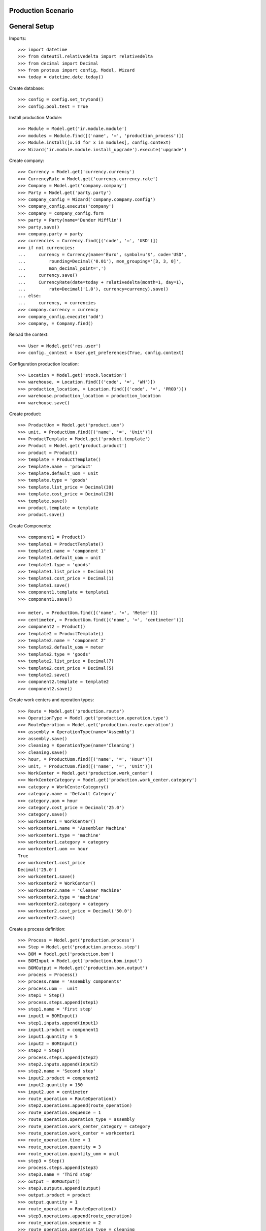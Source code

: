 ===================
Production Scenario
===================

=============
General Setup
=============

Imports::

    >>> import datetime
    >>> from dateutil.relativedelta import relativedelta
    >>> from decimal import Decimal
    >>> from proteus import config, Model, Wizard
    >>> today = datetime.date.today()

Create database::

    >>> config = config.set_trytond()
    >>> config.pool.test = True

Install production Module::

    >>> Module = Model.get('ir.module.module')
    >>> modules = Module.find([('name', '=', 'production_process')])
    >>> Module.install([x.id for x in modules], config.context)
    >>> Wizard('ir.module.module.install_upgrade').execute('upgrade')

Create company::

    >>> Currency = Model.get('currency.currency')
    >>> CurrencyRate = Model.get('currency.currency.rate')
    >>> Company = Model.get('company.company')
    >>> Party = Model.get('party.party')
    >>> company_config = Wizard('company.company.config')
    >>> company_config.execute('company')
    >>> company = company_config.form
    >>> party = Party(name='Dunder Mifflin')
    >>> party.save()
    >>> company.party = party
    >>> currencies = Currency.find([('code', '=', 'USD')])
    >>> if not currencies:
    ...     currency = Currency(name='Euro', symbol=u'$', code='USD',
    ...         rounding=Decimal('0.01'), mon_grouping='[3, 3, 0]',
    ...         mon_decimal_point=',')
    ...     currency.save()
    ...     CurrencyRate(date=today + relativedelta(month=1, day=1),
    ...         rate=Decimal('1.0'), currency=currency).save()
    ... else:
    ...     currency, = currencies
    >>> company.currency = currency
    >>> company_config.execute('add')
    >>> company, = Company.find()

Reload the context::

    >>> User = Model.get('res.user')
    >>> config._context = User.get_preferences(True, config.context)

Configuration production location::

    >>> Location = Model.get('stock.location')
    >>> warehouse, = Location.find([('code', '=', 'WH')])
    >>> production_location, = Location.find([('code', '=', 'PROD')])
    >>> warehouse.production_location = production_location
    >>> warehouse.save()

Create product::

    >>> ProductUom = Model.get('product.uom')
    >>> unit, = ProductUom.find([('name', '=', 'Unit')])
    >>> ProductTemplate = Model.get('product.template')
    >>> Product = Model.get('product.product')
    >>> product = Product()
    >>> template = ProductTemplate()
    >>> template.name = 'product'
    >>> template.default_uom = unit
    >>> template.type = 'goods'
    >>> template.list_price = Decimal(30)
    >>> template.cost_price = Decimal(20)
    >>> template.save()
    >>> product.template = template
    >>> product.save()

Create Components::

    >>> component1 = Product()
    >>> template1 = ProductTemplate()
    >>> template1.name = 'component 1'
    >>> template1.default_uom = unit
    >>> template1.type = 'goods'
    >>> template1.list_price = Decimal(5)
    >>> template1.cost_price = Decimal(1)
    >>> template1.save()
    >>> component1.template = template1
    >>> component1.save()

    >>> meter, = ProductUom.find([('name', '=', 'Meter')])
    >>> centimeter, = ProductUom.find([('name', '=', 'centimeter')])
    >>> component2 = Product()
    >>> template2 = ProductTemplate()
    >>> template2.name = 'component 2'
    >>> template2.default_uom = meter
    >>> template2.type = 'goods'
    >>> template2.list_price = Decimal(7)
    >>> template2.cost_price = Decimal(5)
    >>> template2.save()
    >>> component2.template = template2
    >>> component2.save()

Create work centers and operation types::

    >>> Route = Model.get('production.route')
    >>> OperationType = Model.get('production.operation.type')
    >>> RouteOperation = Model.get('production.route.operation')
    >>> assembly = OperationType(name='Assembly')
    >>> assembly.save()
    >>> cleaning = OperationType(name='Cleaning')
    >>> cleaning.save()
    >>> hour, = ProductUom.find([('name', '=', 'Hour')])
    >>> unit, = ProductUom.find([('name', '=', 'Unit')])
    >>> WorkCenter = Model.get('production.work_center')
    >>> WorkCenterCategory = Model.get('production.work_center.category')
    >>> category = WorkCenterCategory()
    >>> category.name = 'Default Category'
    >>> category.uom = hour
    >>> category.cost_price = Decimal('25.0')
    >>> category.save()
    >>> workcenter1 = WorkCenter()
    >>> workcenter1.name = 'Assembler Machine'
    >>> workcenter1.type = 'machine'
    >>> workcenter1.category = category
    >>> workcenter1.uom == hour
    True
    >>> workcenter1.cost_price
    Decimal('25.0')
    >>> workcenter1.save()
    >>> workcenter2 = WorkCenter()
    >>> workcenter2.name = 'Cleaner Machine'
    >>> workcenter2.type = 'machine'
    >>> workcenter2.category = category
    >>> workcenter2.cost_price = Decimal('50.0')
    >>> workcenter2.save()

Create a process definition::

    >>> Process = Model.get('production.process')
    >>> Step = Model.get('production.process.step')
    >>> BOM = Model.get('production.bom')
    >>> BOMInput = Model.get('production.bom.input')
    >>> BOMOutput = Model.get('production.bom.output')
    >>> process = Process()
    >>> process.name = 'Assembly components'
    >>> process.uom =  unit
    >>> step1 = Step()
    >>> process.steps.append(step1)
    >>> step1.name = 'First step'
    >>> input1 = BOMInput()
    >>> step1.inputs.append(input1)
    >>> input1.product = component1
    >>> input1.quantity = 5
    >>> input2 = BOMInput()
    >>> step2 = Step()
    >>> process.steps.append(step2)
    >>> step2.inputs.append(input2)
    >>> step2.name = 'Second step'
    >>> input2.product = component2
    >>> input2.quantity = 150
    >>> input2.uom = centimeter
    >>> route_operation = RouteOperation()
    >>> step2.operations.append(route_operation)
    >>> route_operation.sequence = 1
    >>> route_operation.operation_type = assembly
    >>> route_operation.work_center_category = category
    >>> route_operation.work_center = workcenter1
    >>> route_operation.time = 1
    >>> route_operation.quantity = 3
    >>> route_operation.quantity_uom = unit
    >>> step3 = Step()
    >>> process.steps.append(step3)
    >>> step3.name = 'Third step'
    >>> output = BOMOutput()
    >>> step3.outputs.append(output)
    >>> output.product = product
    >>> output.quantity = 1
    >>> route_operation = RouteOperation()
    >>> step3.operations.append(route_operation)
    >>> route_operation.sequence = 2
    >>> route_operation.operation_type = cleaning
    >>> route_operation.calculation = 'fixed'
    >>> route_operation.work_center_category = category
    >>> route_operation.work_center = workcenter2
    >>> route_operation.time = 1
    >>> process.save()
    >>> process.reload()
    >>> len(process.operations) == 2
    True
    >>> len(process.inputs) == 2
    True
    >>> len(process.outputs) == 1
    True
    >>> len(process.operations) == 2
    True
    >>> len(process.route.operations) == 2
    True
    >>> bom = process.bom
    >>> route = process.route
    >>> ProductBom = Model.get('product.product-production.bom')
    >>> product_bom = ProductBom()
    >>> product.boms.append(product_bom)
    >>> product_bom.process = process
    >>> product_bom.bom == bom
    True
    >>> product_bom.route == route
    True
    >>> product.save()
    >>> len(product.boms) == 1
    True

Create an Inventory::

    >>> Inventory = Model.get('stock.inventory')
    >>> InventoryLine = Model.get('stock.inventory.line')
    >>> storage, = Location.find([
    ...         ('code', '=', 'STO'),
    ...         ])
    >>> inventory = Inventory()
    >>> inventory.location = storage
    >>> inventory_line1 = InventoryLine()
    >>> inventory.lines.append(inventory_line1)
    >>> inventory_line1.product = component1
    >>> inventory_line1.quantity = 10
    >>> inventory_line2 = InventoryLine()
    >>> inventory.lines.append(inventory_line2)
    >>> inventory_line2.product = component2
    >>> inventory_line2.quantity = 5
    >>> inventory.save()
    >>> Inventory.confirm([inventory.id], config.context)
    >>> inventory.state
    u'done'

Make a production::

    >>> Production = Model.get('production')
    >>> Operation = Model.get('production.operation')
    >>> production = Production()
    >>> production.product = product
    >>> production.process = process
    >>> production.bom == process.bom
    True
    >>> production.route == process.route
    True
    >>> len(production.operations) == 2
    True
    >>> production.quantity = 2
    >>> sorted([i.quantity for i in production.inputs]) == [10, 300]
    True
    >>> output, = production.outputs
    >>> output.quantity == 2
    True
    >>> production.cost == Decimal('25')
    True
    >>> production.save()
    >>> Production.wait([production.id], config.context)
    >>> Production.assign_try([production.id], config.context)
    True
    >>> Production.run([production.id], config.context)
    >>> operations = [o.id for o in production.operations]
    >>> Operation.run(operations, config.context)
    >>> Operation.done(operations, config.context)
    >>> Production.done([production.id], config.context)
    >>> production.reload()
    >>> output, = production.outputs
    >>> output.state
    u'done'
    >>> config._context['locations'] = [storage.id]
    >>> product.reload()
    >>> product.quantity == 2
    True

Bom and routes can not be deleted because they are linked to process::

    >>> process.route.delete()
    Traceback (most recent call last):
        ...
    UserError: ('UserError', (u'Route "Assembly components" cannot be removed because it was created by process "Assembly components".', ''))
    >>> process.bom.delete()
    Traceback (most recent call last):
        ...
    UserError: ('UserError', (u'BOM "Assembly components" cannot be removed because it was created by process "Assembly components".', ''))
